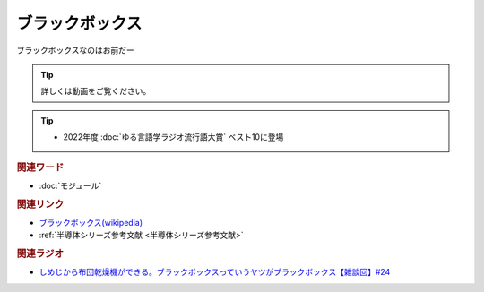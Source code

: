 ブラックボックス
==========================================
.. glossary::
    ブラックボックス : ふ

ブラックボックスなのはお前だー

.. tip:: 
  詳しくは動画をご覧ください。

.. tip:: 
  * 2022年度 :doc:`ゆる言語学ラジオ流行語大賞` ベスト10に登場

.. rubric:: 関連ワード
* :doc:`モジュール` 

.. rubric:: 関連リンク
* `ブラックボックス(wikipedia) <https://ja.wikipedia.org/wiki/ブラックボックス>`_ 
* :ref:`半導体シリーズ参考文献 <半導体シリーズ参考文献>`

.. rubric:: 関連ラジオ
* `しめじから布団乾燥機ができる。ブラックボックスっていうヤツがブラックボックス【雑談回】#24`_

.. _しめじから布団乾燥機ができる。ブラックボックスっていうヤツがブラックボックス【雑談回】#24: https://www.youtube.com/watch?v=e227TnB3hNg

